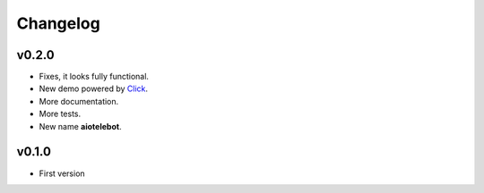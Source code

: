Changelog
=========

.. _Click: http://click.pocoo.org/

v0.2.0
------

* Fixes, it looks fully functional.
* New demo powered by Click_.
* More documentation.
* More tests.
* New name **aiotelebot**.

v0.1.0
------

* First version